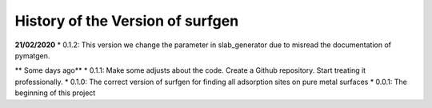 History of the Version of surfgen
===========================

**21/02/2020**
* 0.1.2: This version we change the parameter in slab_generator due to misread the documentation of pymatgen.

** Some days ago**
* 0.1.1: Make some adjusts about the code. Create a Github repository. Start treating it professionally.
* 0.1.0: The correct version of surfgen for finding all adsorption sites on pure metal surfaces
* 0.0.1: The beginning of this project
